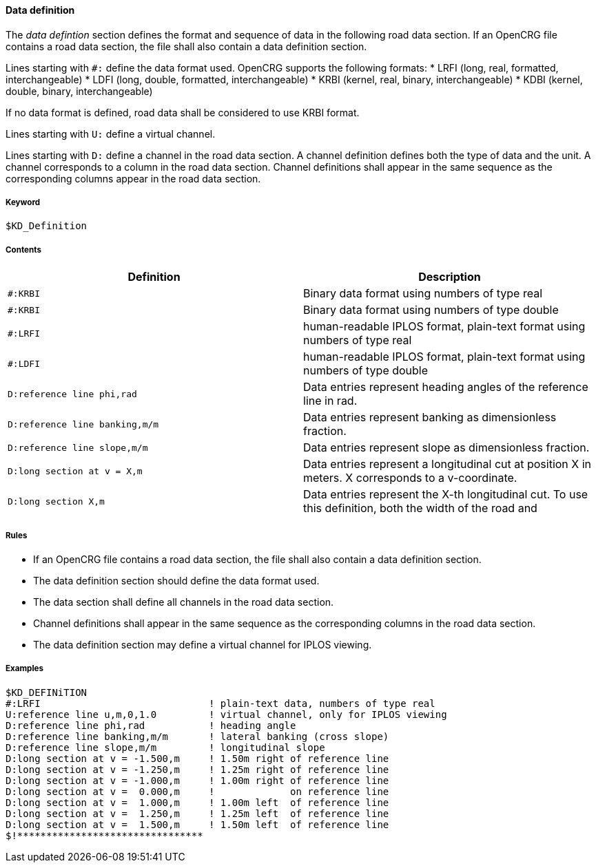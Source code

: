 ==== Data definition

The _data defintion_ section defines the format and sequence of data in the following road data section. If an OpenCRG file contains a road data section, the file shall also contain a data definition section.

Lines starting with `#:` define the data format used. OpenCRG supports the following formats:
// The expansion in brackets is rather undescriptiv, may be omitted
* LRFI (long, real, formatted, interchangeable)
* LDFI (long, double, formatted, interchangeable)
* KRBI (kernel, real, binary, interchangeable)
* KDBI (kernel, double, binary, interchangeable)

If no data format is defined, road data shall be considered to use KRBI format.

Lines starting with `U:` define a virtual channel.
// TODO extend once more information on virtual channels is provided

Lines starting with `D:` define a channel in the road data section. A channel definition defines both the type of data and the unit. A channel corresponds to a column in the road data section. Channel definitions shall appear in the same sequence as the corresponding columns appear in the road data section.

// TODO research how units are handled

===== Keyword

----
$KD_Definition
----

===== Contents

// TODO research virtual channel definitions
// TODO add all possible definition
// COMMENT if there is a clear syntax, listing all possible definition might be replaced by a more concise explanation of the syntax elements.

|===
|Definition |Description

|`#:KRBI`
| Binary data format using numbers of type real

|`#:KRBI`
| Binary data format using numbers of type double

|`#:LRFI`
| human-readable IPLOS format, plain-text format using numbers of type real

|`#:LDFI`
| human-readable IPLOS format, plain-text format using numbers of type double

|`D:reference line phi,rad`
|Data entries represent heading angles of the reference line in rad.

|`D:reference line banking,m/m`
|Data entries represent banking as dimensionless fraction.

|`D:reference line slope,m/m`
|Data entries represent slope as dimensionless fraction.

|`D:long section at v = X,m`
|Data entries represent a longitudinal cut at position X in meters. X corresponds to a v-coordinate.

|`D:long section X,m`
|Data entries represent the X-th longitudinal cut. To use this definition, both the width of the road and 

|===

===== Rules

* If an OpenCRG file contains a road data section, the file shall also contain a data definition section.
* The data definition section should define the data format used.
* The data section shall define all channels in the road data section.
* Channel definitions shall appear in the same sequence as the corresponding columns in the road data section.
* The data definition section may define a virtual channel for IPLOS viewing.

// TODO extend rule set once more information on this section is provided

===== Examples

// TODO create description for example once more information on this section is provided

----
$KD_DEFINiTION
#:LRFI                             ! plain-text data, numbers of type real
U:reference line u,m,0,1.0         ! virtual channel, only for IPLOS viewing
D:reference line phi,rad           ! heading angle
D:reference line banking,m/m       ! lateral banking (cross slope)
D:reference line slope,m/m         ! longitudinal slope
D:long section at v = -1.500,m     ! 1.50m right of reference line
D:long section at v = -1.250,m     ! 1.25m right of reference line
D:long section at v = -1.000,m     ! 1.00m right of reference line
D:long section at v =  0.000,m     !             on reference line
D:long section at v =  1.000,m     ! 1.00m left  of reference line
D:long section at v =  1.250,m     ! 1.25m left  of reference line
D:long section at v =  1.500,m     ! 1.50m left  of reference line
$!********************************
----

// TODO add 2nd example, where long_secs are not explicitly defined, but rather derived from road parameters